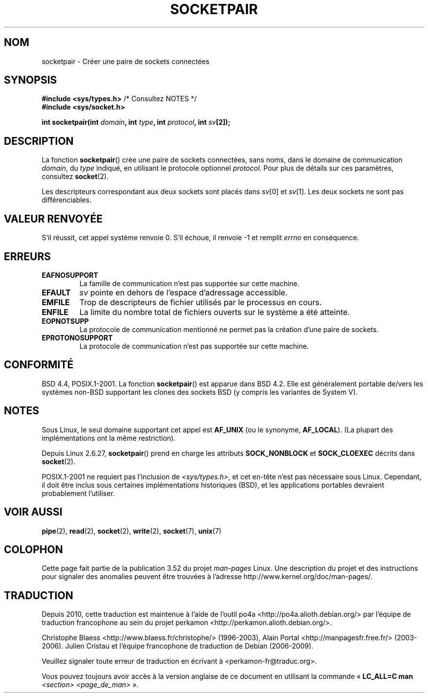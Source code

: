 .\" Copyright (c) 1983, 1991 The Regents of the University of California.
.\" All rights reserved.
.\"
.\" %%%LICENSE_START(BSD_4_CLAUSE_UCB)
.\" Redistribution and use in source and binary forms, with or without
.\" modification, are permitted provided that the following conditions
.\" are met:
.\" 1. Redistributions of source code must retain the above copyright
.\"    notice, this list of conditions and the following disclaimer.
.\" 2. Redistributions in binary form must reproduce the above copyright
.\"    notice, this list of conditions and the following disclaimer in the
.\"    documentation and/or other materials provided with the distribution.
.\" 3. All advertising materials mentioning features or use of this software
.\"    must display the following acknowledgement:
.\"	This product includes software developed by the University of
.\"	California, Berkeley and its contributors.
.\" 4. Neither the name of the University nor the names of its contributors
.\"    may be used to endorse or promote products derived from this software
.\"    without specific prior written permission.
.\"
.\" THIS SOFTWARE IS PROVIDED BY THE REGENTS AND CONTRIBUTORS ``AS IS'' AND
.\" ANY EXPRESS OR IMPLIED WARRANTIES, INCLUDING, BUT NOT LIMITED TO, THE
.\" IMPLIED WARRANTIES OF MERCHANTABILITY AND FITNESS FOR A PARTICULAR PURPOSE
.\" ARE DISCLAIMED.  IN NO EVENT SHALL THE REGENTS OR CONTRIBUTORS BE LIABLE
.\" FOR ANY DIRECT, INDIRECT, INCIDENTAL, SPECIAL, EXEMPLARY, OR CONSEQUENTIAL
.\" DAMAGES (INCLUDING, BUT NOT LIMITED TO, PROCUREMENT OF SUBSTITUTE GOODS
.\" OR SERVICES; LOSS OF USE, DATA, OR PROFITS; OR BUSINESS INTERRUPTION)
.\" HOWEVER CAUSED AND ON ANY THEORY OF LIABILITY, WHETHER IN CONTRACT, STRICT
.\" LIABILITY, OR TORT (INCLUDING NEGLIGENCE OR OTHERWISE) ARISING IN ANY WAY
.\" OUT OF THE USE OF THIS SOFTWARE, EVEN IF ADVISED OF THE POSSIBILITY OF
.\" SUCH DAMAGE.
.\" %%%LICENSE_END
.\"
.\"     @(#)socketpair.2	6.4 (Berkeley) 3/10/91
.\"
.\" Modified 1993-07-24 by Rik Faith <faith@cs.unc.edu>
.\" Modified 1996-10-22 by Eric S. Raymond <esr@thyrsus.com>
.\" Modified 2002-07-22 by Michael Kerrisk <mtk.manpages@gmail.com>
.\" Modified 2004-06-17 by Michael Kerrisk <mtk.manpages@gmail.com>
.\" 2008-10-11, mtk: Add description of SOCK_NONBLOCK and SOCK_CLOEXEC
.\"
.\"*******************************************************************
.\"
.\" This file was generated with po4a. Translate the source file.
.\"
.\"*******************************************************************
.TH SOCKETPAIR 2 "11 octobre 2008" Linux "Manuel du programmeur Linux"
.SH NOM
socketpair \- Créer une paire de sockets connectées
.SH SYNOPSIS
\fB#include <sys/types.h>\fP /* Consultez NOTES */
.br
\fB#include <sys/socket.h>\fP
.sp
\fBint socketpair(int \fP\fIdomain\fP\fB, int \fP\fItype\fP\fB, int \fP\fIprotocol\fP\fB, int
\fP\fIsv\fP\fB[2]);\fP
.SH DESCRIPTION
La fonction \fBsocketpair\fP() crée une paire de sockets connectées, sans noms,
dans le domaine de communication \fIdomain\fP, du \fItype\fP indiqué, en utilisant
le protocole optionnel \fIprotocol\fP. Pour plus de détails sur ces paramètres,
consultez \fBsocket\fP(2).

Les descripteurs correspondant aux deux sockets sont placés dans \fIsv\fP[0] et
\fIsv\fP[1]. Les deux sockets ne sont pas différenciables.
.SH "VALEUR RENVOYÉE"
S'il réussit, cet appel système renvoie 0. S'il échoue, il renvoie \-1 et
remplit \fIerrno\fP en conséquence.
.SH ERREURS
.TP 
\fBEAFNOSUPPORT\fP
La famille de communication n'est pas supportée sur cette machine.
.TP 
\fBEFAULT\fP
\fIsv\fP pointe en dehors de l'espace d'adressage accessible.
.TP 
\fBEMFILE\fP
Trop de descripteurs de fichier utilisés par le processus en cours.
.TP 
\fBENFILE\fP
La limite du nombre total de fichiers ouverts sur le système a été atteinte.
.TP 
\fBEOPNOTSUPP\fP
La protocole de communication mentionné ne permet pas la création d'une
paire de sockets.
.TP 
\fBEPROTONOSUPPORT\fP
La protocole de communication n'est pas supportée sur cette machine.
.SH CONFORMITÉ
BSD\ 4.4, POSIX.1\-2001. La fonction \fBsocketpair\fP() est apparue dans BSD\ 4.2. Elle est généralement portable de/vers les systèmes non\-BSD supportant
les clones des sockets BSD (y compris les variantes de System\ V).
.SH NOTES
Sous Linux, le seul domaine supportant cet appel est \fBAF_UNIX\fP (ou le
synonyme, \fBAF_LOCAL\fP). (La plupart des implémentations ont la même
restriction).

Depuis Linux 2.6.27, \fBsocketpair\fP() prend en charge les attributs
\fBSOCK_NONBLOCK\fP et \fBSOCK_CLOEXEC\fP décrits dans \fBsocket\fP(2).

POSIX.1\-2001 ne requiert pas l'inclusion de \fI<sys/types.h>\fP, et cet
en\(hytête n'est pas nécessaire sous Linux. Cependant, il doit être inclus
sous certaines implémentations historiques (BSD), et les applications
portables devraient probablement l'utiliser.
.SH "VOIR AUSSI"
\fBpipe\fP(2), \fBread\fP(2), \fBsocket\fP(2), \fBwrite\fP(2), \fBsocket\fP(7), \fBunix\fP(7)
.SH COLOPHON
Cette page fait partie de la publication 3.52 du projet \fIman\-pages\fP
Linux. Une description du projet et des instructions pour signaler des
anomalies peuvent être trouvées à l'adresse
\%http://www.kernel.org/doc/man\-pages/.
.SH TRADUCTION
Depuis 2010, cette traduction est maintenue à l'aide de l'outil
po4a <http://po4a.alioth.debian.org/> par l'équipe de
traduction francophone au sein du projet perkamon
<http://perkamon.alioth.debian.org/>.
.PP
Christophe Blaess <http://www.blaess.fr/christophe/> (1996-2003),
Alain Portal <http://manpagesfr.free.fr/> (2003-2006).
Julien Cristau et l'équipe francophone de traduction de Debian\ (2006-2009).
.PP
Veuillez signaler toute erreur de traduction en écrivant à
<perkamon\-fr@traduc.org>.
.PP
Vous pouvez toujours avoir accès à la version anglaise de ce document en
utilisant la commande
«\ \fBLC_ALL=C\ man\fR \fI<section>\fR\ \fI<page_de_man>\fR\ ».
